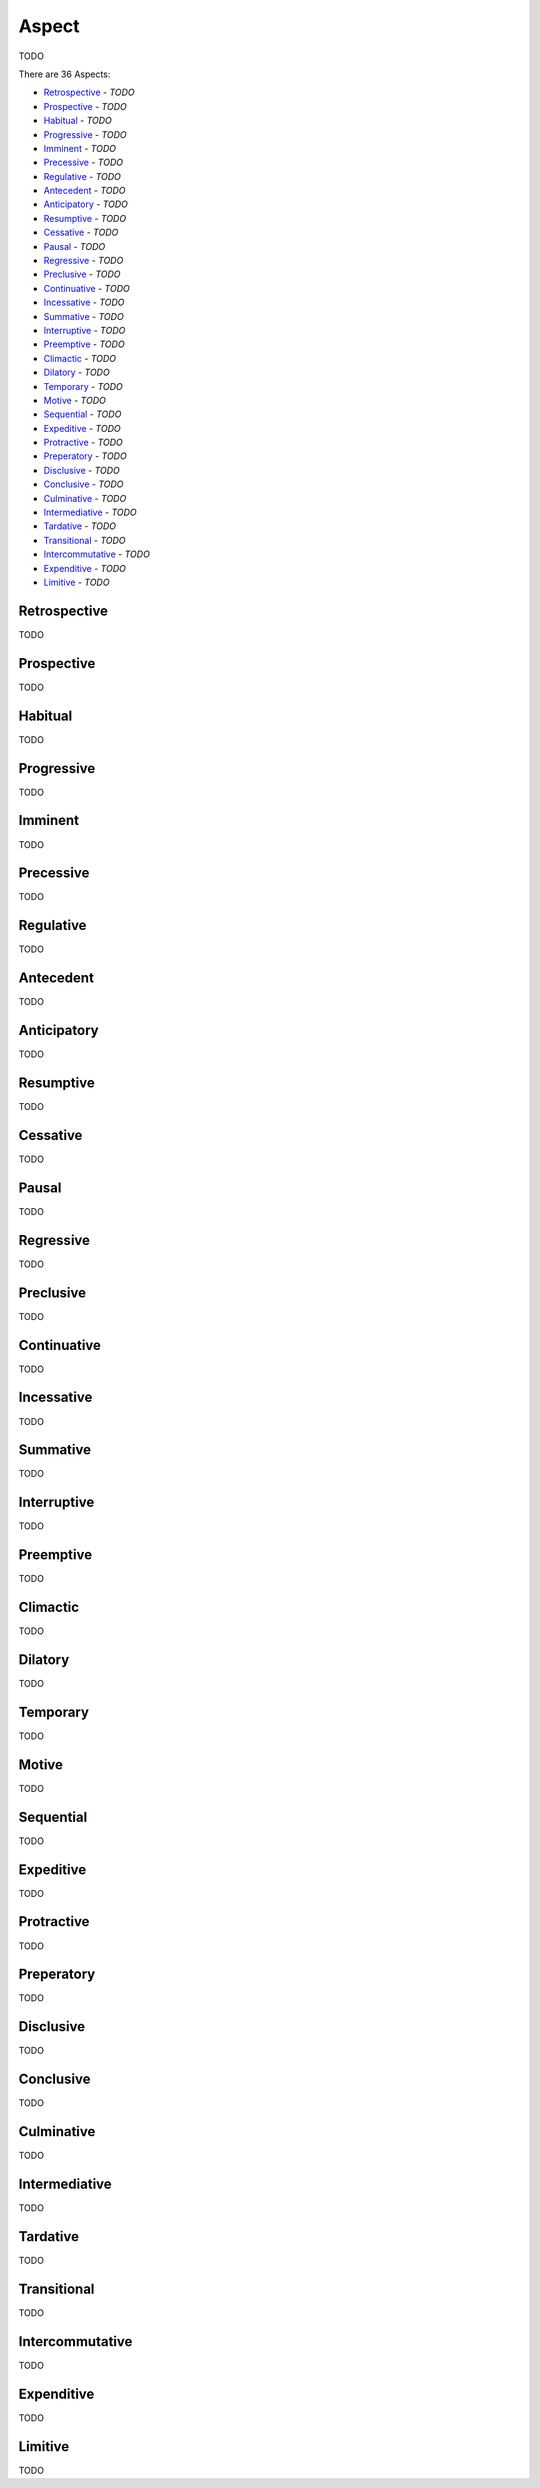 Aspect
------

TODO

There are 36 Aspects:

- `Retrospective`_ - *TODO*
- `Prospective`_ - *TODO*
- `Habitual`_ - *TODO*
- `Progressive`_ - *TODO*
- `Imminent`_ - *TODO*
- `Precessive`_ - *TODO*
- `Regulative`_ - *TODO*
- `Antecedent`_ - *TODO*
- `Anticipatory`_ - *TODO*
- `Resumptive`_ - *TODO*
- `Cessative`_ - *TODO*
- `Pausal`_ - *TODO*
- `Regressive`_ - *TODO*
- `Preclusive`_ - *TODO*
- `Continuative`_ - *TODO*
- `Incessative`_ - *TODO*
- `Summative`_ - *TODO*
- `Interruptive`_ - *TODO*
- `Preemptive`_ - *TODO*
- `Climactic`_ - *TODO*
- `Dilatory`_ - *TODO*
- `Temporary`_ - *TODO*
- `Motive`_ - *TODO*
- `Sequential`_ - *TODO*
- `Expeditive`_ - *TODO*
- `Protractive`_ - *TODO*
- `Preperatory`_ - *TODO*
- `Disclusive`_ - *TODO*
- `Conclusive`_ - *TODO*
- `Culminative`_ - *TODO*
- `Intermediative`_ - *TODO*
- `Tardative`_ - *TODO*
- `Transitional`_ - *TODO*
- `Intercommutative`_ - *TODO*
- `Expenditive`_ - *TODO*
- `Limitive`_ - *TODO*

Retrospective
^^^^^^^^^^^^^

TODO

Prospective
^^^^^^^^^^^

TODO

Habitual
^^^^^^^^

TODO

Progressive
^^^^^^^^^^^

TODO

Imminent
^^^^^^^^

TODO

Precessive
^^^^^^^^^^

TODO

Regulative
^^^^^^^^^^

TODO

Antecedent
^^^^^^^^^^

TODO

Anticipatory
^^^^^^^^^^^^

TODO

Resumptive
^^^^^^^^^^

TODO

Cessative
^^^^^^^^^

TODO

Pausal
^^^^^^

TODO

Regressive
^^^^^^^^^^

TODO

Preclusive
^^^^^^^^^^

TODO

Continuative
^^^^^^^^^^^^

TODO

Incessative
^^^^^^^^^^^

TODO

Summative
^^^^^^^^^

TODO

Interruptive
^^^^^^^^^^^^

TODO

Preemptive
^^^^^^^^^^

TODO

Climactic
^^^^^^^^^

TODO

Dilatory
^^^^^^^^

TODO

Temporary
^^^^^^^^^

TODO

Motive
^^^^^^

TODO

Sequential
^^^^^^^^^^

TODO

Expeditive
^^^^^^^^^^

TODO

Protractive
^^^^^^^^^^^

TODO

Preperatory
^^^^^^^^^^^

TODO

Disclusive
^^^^^^^^^^

TODO

Conclusive
^^^^^^^^^^

TODO

Culminative
^^^^^^^^^^^

TODO

Intermediative
^^^^^^^^^^^^^^

TODO

Tardative
^^^^^^^^^

TODO

Transitional
^^^^^^^^^^^^

TODO

Intercommutative
^^^^^^^^^^^^^^^^

TODO

Expenditive
^^^^^^^^^^^

TODO

Limitive
^^^^^^^^

TODO

